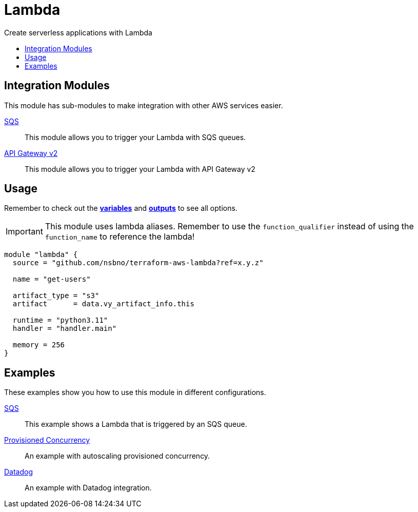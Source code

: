 = Lambda
:!toc-title:
:!toc-placement:
:toc:

Create serverless applications with Lambda

toc::[]

== Integration Modules

This module has sub-modules to make integration with other AWS services easier.

link:modules/sqs_integration[SQS]::
This module allows you to trigger your Lambda with SQS queues.

link:modules/api_gw_v2_integration[API Gateway v2]::
This module allows you to trigger your Lambda with API Gateway v2


== Usage
Remember to check out the link:variables.tf[*variables*] and link:outputs.tf[*outputs*] to see all options.

IMPORTANT: This module uses lambda aliases. Remember to use the `function_qualifier` instead of using the `function_name` to reference the lambda!

[source, hcl]
----
module "lambda" {
  source = "github.com/nsbno/terraform-aws-lambda?ref=x.y.z"

  name = "get-users"

  artifact_type = "s3"
  artifact      = data.vy_artifact_info.this

  runtime = "python3.11"
  handler = "handler.main"

  memory = 256
}
----


== Examples

These examples show you how to use this module in different configurations.

link:examples/sqs[SQS]::
This example shows a Lambda that is triggered by an SQS queue.

link:examples/provisioned_concurrency[Provisioned Concurrency]::
An example with autoscaling provisioned concurrency.

link:examples/datadog[Datadog]::
An example with Datadog integration.
